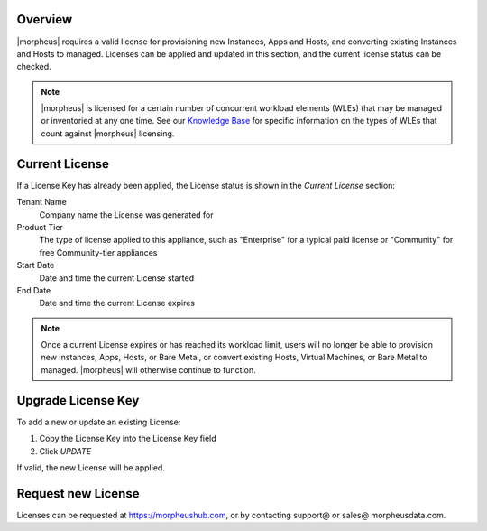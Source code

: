 Overview
^^^^^^^^

|morpheus| requires a valid license for provisioning new Instances, Apps and Hosts, and converting existing Instances and Hosts to managed. Licenses can be applied and updated in this section, and the current license status can be checked.

.. NOTE:: |morpheus| is licensed for a certain number of concurrent workload elements (WLEs) that may be managed or inventoried at any one time. See our `Knowledge Base <https://support.morpheusdata.com/s/article/What-is-a-Workload-Element-or-WE-for-purposes-of-Morpheus-licensing?language=en_US>`_ for specific information on the types of WLEs that count against |morpheus| licensing.

Current License
^^^^^^^^^^^^^^^

If a License Key has already been applied, the License status is shown in the `Current License` section:

Tenant Name
  Company name the License was generated for
Product Tier
  The type of license applied to this appliance, such as "Enterprise" for a typical paid license or "Community" for free Community-tier appliances
Start Date
  Date and time the current License started
End Date
  Date and time the current License expires

.. NOTE:: Once a current License expires or has reached its workload limit, users will no longer be able to provision new Instances, Apps, Hosts, or Bare Metal, or convert existing Hosts, Virtual Machines, or Bare Metal to managed. |morpheus| will otherwise continue to function.

Upgrade License Key
^^^^^^^^^^^^^^^^^^^

To add a new or update an existing License:

#. Copy the License Key into the License Key field
#. Click `UPDATE`

If valid, the new License will be applied.

Request new License
^^^^^^^^^^^^^^^^^^^

Licenses can be requested at https://morpheushub.com, or by contacting support@ or sales@ morpheusdata.com.
